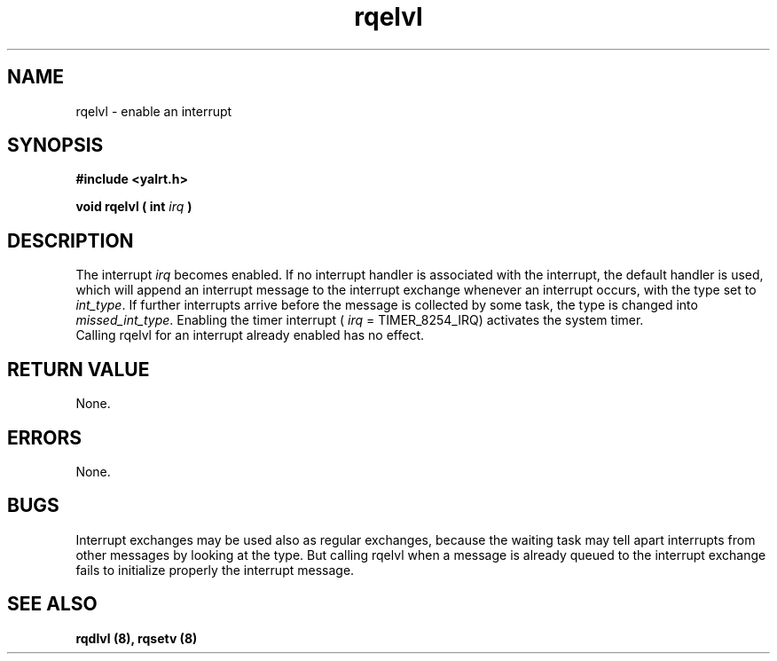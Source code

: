 .TH rqelvl 8 "Nov 21,2001" "YALRT" "YALRT Interrupt Handling"
.SH NAME
rqelvl \- enable an interrupt
.SH SYNOPSIS
.fi
.B #include <yalrt.h>
.sp
.BI "void rqelvl ( int " irq " ) "
.fi
.SH DESCRIPTION
.RI "The interrupt " irq " becomes enabled. If no interrupt handler is"
associated with the interrupt, the default handler is used, which
will append an interrupt message to the interrupt exchange whenever
.RI "an interrupt occurs, with the type set to " int_type "."
If further interrupts arrive before the message is collected by some
.RI "task, the type is changed into " missed_int_type "."
.RI "Enabling the timer interrupt ( " irq " = TIMER_8254_IRQ) activates the"
system timer.
    Calling rqelvl for an interrupt already enabled has no effect.
.sp
.SH "RETURN VALUE"
None.
.sp
.SH "ERRORS"
None.
.sp
.SH "BUGS"
Interrupt exchanges may be used also as regular exchanges, because the
waiting task may tell apart interrupts from other messages by looking
at the type. But calling rqelvl when a message is already queued to the
interrupt exchange fails to initialize properly the interrupt message.
.SH "SEE ALSO"
.B rqdlvl (8), rqsetv (8)